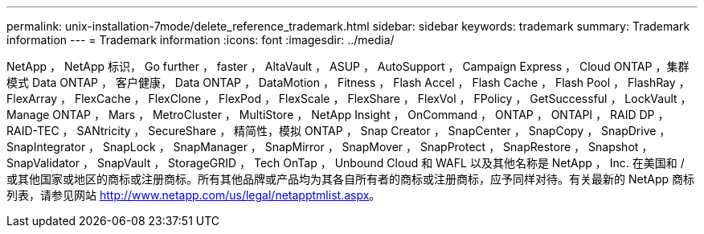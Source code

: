 ---
permalink: unix-installation-7mode/delete_reference_trademark.html 
sidebar: sidebar 
keywords: trademark 
summary: Trademark information 
---
= Trademark information
:icons: font
:imagesdir: ../media/


NetApp ， NetApp 标识， Go further ， faster ， AltaVault ， ASUP ， AutoSupport ， Campaign Express ， Cloud ONTAP ，集群模式 Data ONTAP ， 客户健康， Data ONTAP ， DataMotion ， Fitness ， Flash Accel ， Flash Cache ， Flash Pool ， FlashRay ， FlexArray ， FlexCache ， FlexClone ， FlexPod ， FlexScale ， FlexShare ， FlexVol ， FPolicy ， GetSuccessful ， LockVault ， Manage ONTAP ， Mars ， MetroCluster ， MultiStore ， NetApp Insight ， OnCommand ， ONTAP ， ONTAPI ， RAID DP ， RAID-TEC ， SANtricity ， SecureShare ， 精简性，模拟 ONTAP ， Snap Creator ， SnapCenter ， SnapCopy ， SnapDrive ， SnapIntegrator ， SnapLock ， SnapManager ， SnapMirror ， SnapMover ， SnapProtect ， SnapRestore ， Snapshot ， SnapValidator ， SnapVault ， StorageGRID ， Tech OnTap ， Unbound Cloud 和 WAFL 以及其他名称是 NetApp ， Inc. 在美国和 / 或其他国家或地区的商标或注册商标。所有其他品牌或产品均为其各自所有者的商标或注册商标，应予同样对待。有关最新的 NetApp 商标列表，请参见网站 http://www.netapp.com/us/legal/netapptmlist.aspx[]。
